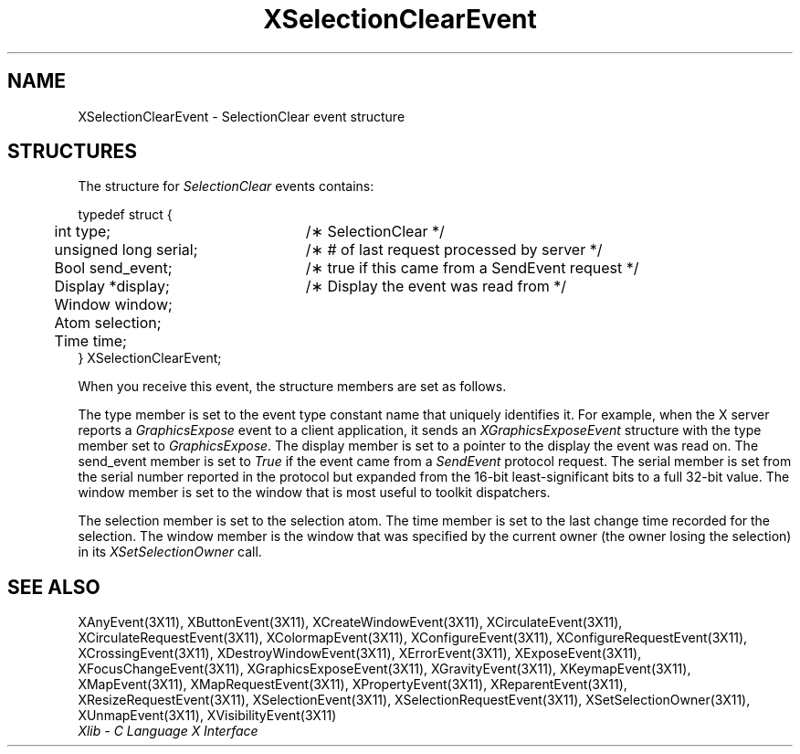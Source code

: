 .\" Copyright \(co 1985, 1986, 1987, 1988, 1989, 1990, 1991, 1994, 1996 X Consortium
.\"
.\" Permission is hereby granted, free of charge, to any person obtaining
.\" a copy of this software and associated documentation files (the
.\" "Software"), to deal in the Software without restriction, including
.\" without limitation the rights to use, copy, modify, merge, publish,
.\" distribute, sublicense, and/or sell copies of the Software, and to
.\" permit persons to whom the Software is furnished to do so, subject to
.\" the following conditions:
.\"
.\" The above copyright notice and this permission notice shall be included
.\" in all copies or substantial portions of the Software.
.\"
.\" THE SOFTWARE IS PROVIDED "AS IS", WITHOUT WARRANTY OF ANY KIND, EXPRESS
.\" OR IMPLIED, INCLUDING BUT NOT LIMITED TO THE WARRANTIES OF
.\" MERCHANTABILITY, FITNESS FOR A PARTICULAR PURPOSE AND NONINFRINGEMENT.
.\" IN NO EVENT SHALL THE X CONSORTIUM BE LIABLE FOR ANY CLAIM, DAMAGES OR
.\" OTHER LIABILITY, WHETHER IN AN ACTION OF CONTRACT, TORT OR OTHERWISE,
.\" ARISING FROM, OUT OF OR IN CONNECTION WITH THE SOFTWARE OR THE USE OR
.\" OTHER DEALINGS IN THE SOFTWARE.
.\"
.\" Except as contained in this notice, the name of the X Consortium shall
.\" not be used in advertising or otherwise to promote the sale, use or
.\" other dealings in this Software without prior written authorization
.\" from the X Consortium.
.\"
.\" Copyright \(co 1985, 1986, 1987, 1988, 1989, 1990, 1991 by
.\" Digital Equipment Corporation
.\"
.\" Portions Copyright \(co 1990, 1991 by
.\" Tektronix, Inc.
.\"
.\" Permission to use, copy, modify and distribute this documentation for
.\" any purpose and without fee is hereby granted, provided that the above
.\" copyright notice appears in all copies and that both that copyright notice
.\" and this permission notice appear in all copies, and that the names of
.\" Digital and Tektronix not be used in in advertising or publicity pertaining
.\" to this documentation without specific, written prior permission.
.\" Digital and Tektronix makes no representations about the suitability
.\" of this documentation for any purpose.
.\" It is provided ``as is'' without express or implied warranty.
.\" 
.\" $XFree86: xc/doc/man/X11/XSCEvent.man,v 1.2 2001/01/27 18:20:03 dawes Exp $
.\" $XdotOrg: lib/X11/man/XSelectionClearEvent.man,v 1.2 2004-04-23 18:42:09 eich Exp $
.\"
.ds xT X Toolkit Intrinsics \- C Language Interface
.ds xW Athena X Widgets \- C Language X Toolkit Interface
.ds xL Xlib \- C Language X Interface
.ds xC Inter-Client Communication Conventions Manual
.na
.de Ds
.nf
.\\$1D \\$2 \\$1
.ft 1
.\".ps \\n(PS
.\".if \\n(VS>=40 .vs \\n(VSu
.\".if \\n(VS<=39 .vs \\n(VSp
..
.de De
.ce 0
.if \\n(BD .DF
.nr BD 0
.in \\n(OIu
.if \\n(TM .ls 2
.sp \\n(DDu
.fi
..
.de FD
.LP
.KS
.TA .5i 3i
.ta .5i 3i
.nf
..
.de FN
.fi
.KE
.LP
..
.de IN		\" send an index entry to the stderr
..
.de C{
.KS
.nf
.D
.\"
.\"	choose appropriate monospace font
.\"	the imagen conditional, 480,
.\"	may be changed to L if LB is too
.\"	heavy for your eyes...
.\"
.ie "\\*(.T"480" .ft L
.el .ie "\\*(.T"300" .ft L
.el .ie "\\*(.T"202" .ft PO
.el .ie "\\*(.T"aps" .ft CW
.el .ft R
.ps \\n(PS
.ie \\n(VS>40 .vs \\n(VSu
.el .vs \\n(VSp
..
.de C}
.DE
.R
..
.de Pn
.ie t \\$1\fB\^\\$2\^\fR\\$3
.el \\$1\fI\^\\$2\^\fP\\$3
..
.de ZN
.ie t \fB\^\\$1\^\fR\\$2
.el \fI\^\\$1\^\fP\\$2
..
.de hN
.ie t <\fB\\$1\fR>\\$2
.el <\fI\\$1\fP>\\$2
..
.de NT
.ne 7
.ds NO Note
.if \\n(.$>$1 .if !'\\$2'C' .ds NO \\$2
.if \\n(.$ .if !'\\$1'C' .ds NO \\$1
.ie n .sp
.el .sp 10p
.TB
.ce
\\*(NO
.ie n .sp
.el .sp 5p
.if '\\$1'C' .ce 99
.if '\\$2'C' .ce 99
.in +5n
.ll -5n
.R
..
.		\" Note End -- doug kraft 3/85
.de NE
.ce 0
.in -5n
.ll +5n
.ie n .sp
.el .sp 10p
..
.ny0
.TH XSelectionClearEvent 3X11 __xorgversion__ "XLIB FUNCTIONS"
.SH NAME
XSelectionClearEvent \- SelectionClear event structure
.SH STRUCTURES
The structure for
.ZN SelectionClear
events contains:
.LP
.Ds 0
.TA .5i 3i
.ta .5i 3i
typedef struct {
	int type;	/\(** SelectionClear */
	unsigned long serial;	/\(** # of last request processed by server */
	Bool send_event;	/\(** true if this came from a SendEvent request */
	Display *display;	/\(** Display the event was read from */
	Window window;
	Atom selection;
	Time time;
} XSelectionClearEvent;
.De
.LP
When you receive this event,
the structure members are set as follows.
.LP
The type member is set to the event type constant name that uniquely identifies
it.
For example, when the X server reports a
.ZN GraphicsExpose
event to a client application, it sends an
.ZN XGraphicsExposeEvent
structure with the type member set to
.ZN GraphicsExpose .
The display member is set to a pointer to the display the event was read on.
The send_event member is set to
.ZN True
if the event came from a
.ZN SendEvent
protocol request.
The serial member is set from the serial number reported in the protocol
but expanded from the 16-bit least-significant bits to a full 32-bit value.
The window member is set to the window that is most useful to toolkit
dispatchers.
.LP
The selection member is set to the selection atom.
The time member is set to the last change time recorded for the 
selection.
The window member is the window that was specified by the current owner
(the owner losing the selection) in its
.ZN XSetSelectionOwner
call.
.SH "SEE ALSO"
XAnyEvent(3X11),
XButtonEvent(3X11),
XCreateWindowEvent(3X11),
XCirculateEvent(3X11),
XCirculateRequestEvent(3X11),
XColormapEvent(3X11),
XConfigureEvent(3X11),
XConfigureRequestEvent(3X11),
XCrossingEvent(3X11),
XDestroyWindowEvent(3X11),
XErrorEvent(3X11),
XExposeEvent(3X11),
XFocusChangeEvent(3X11),
XGraphicsExposeEvent(3X11),
XGravityEvent(3X11),
XKeymapEvent(3X11),
XMapEvent(3X11),
XMapRequestEvent(3X11),
XPropertyEvent(3X11),
XReparentEvent(3X11),
XResizeRequestEvent(3X11),
XSelectionEvent(3X11),
XSelectionRequestEvent(3X11),
XSetSelectionOwner(3X11),
XUnmapEvent(3X11),
XVisibilityEvent(3X11)
.br
\fI\*(xL\fP
